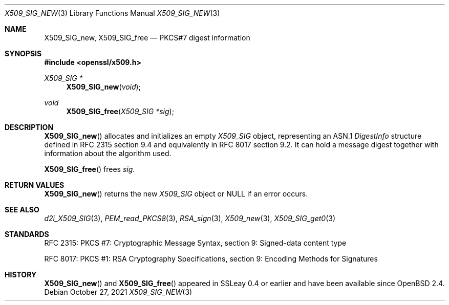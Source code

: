 .\"	$OpenBSD: X509_SIG_new.3,v 1.5 2021/10/27 11:24:47 schwarze Exp $
.\"
.\" Copyright (c) 2016 Ingo Schwarze <schwarze@openbsd.org>
.\"
.\" Permission to use, copy, modify, and distribute this software for any
.\" purpose with or without fee is hereby granted, provided that the above
.\" copyright notice and this permission notice appear in all copies.
.\"
.\" THE SOFTWARE IS PROVIDED "AS IS" AND THE AUTHOR DISCLAIMS ALL WARRANTIES
.\" WITH REGARD TO THIS SOFTWARE INCLUDING ALL IMPLIED WARRANTIES OF
.\" MERCHANTABILITY AND FITNESS. IN NO EVENT SHALL THE AUTHOR BE LIABLE FOR
.\" ANY SPECIAL, DIRECT, INDIRECT, OR CONSEQUENTIAL DAMAGES OR ANY DAMAGES
.\" WHATSOEVER RESULTING FROM LOSS OF USE, DATA OR PROFITS, WHETHER IN AN
.\" ACTION OF CONTRACT, NEGLIGENCE OR OTHER TORTIOUS ACTION, ARISING OUT OF
.\" OR IN CONNECTION WITH THE USE OR PERFORMANCE OF THIS SOFTWARE.
.\"
.Dd $Mdocdate: October 27 2021 $
.Dt X509_SIG_NEW 3
.Os
.Sh NAME
.Nm X509_SIG_new ,
.Nm X509_SIG_free
.Nd PKCS#7 digest information
.Sh SYNOPSIS
.In openssl/x509.h
.Ft X509_SIG *
.Fn X509_SIG_new void
.Ft void
.Fn X509_SIG_free "X509_SIG *sig"
.Sh DESCRIPTION
.Fn X509_SIG_new
allocates and initializes an empty
.Vt X509_SIG
object, representing an ASN.1
.Vt DigestInfo
structure defined in RFC 2315 section 9.4
and equivalently in RFC 8017 section 9.2.
It can hold a message digest together with information about
the algorithm used.
.Pp
.Fn X509_SIG_free
frees
.Fa sig .
.Sh RETURN VALUES
.Fn X509_SIG_new
returns the new
.Vt X509_SIG
object or
.Dv NULL
if an error occurs.
.Sh SEE ALSO
.Xr d2i_X509_SIG 3 ,
.Xr PEM_read_PKCS8 3 ,
.Xr RSA_sign 3 ,
.Xr X509_new 3 ,
.Xr X509_SIG_get0 3
.Sh STANDARDS
RFC 2315: PKCS #7: Cryptographic Message Syntax,
section 9: Signed-data content type
.Pp
RFC 8017: PKCS #1: RSA Cryptography Specifications,
section 9: Encoding Methods for Signatures
.Sh HISTORY
.Fn X509_SIG_new
and
.Fn X509_SIG_free
appeared in SSLeay 0.4 or earlier and have been available since
.Ox 2.4 .
